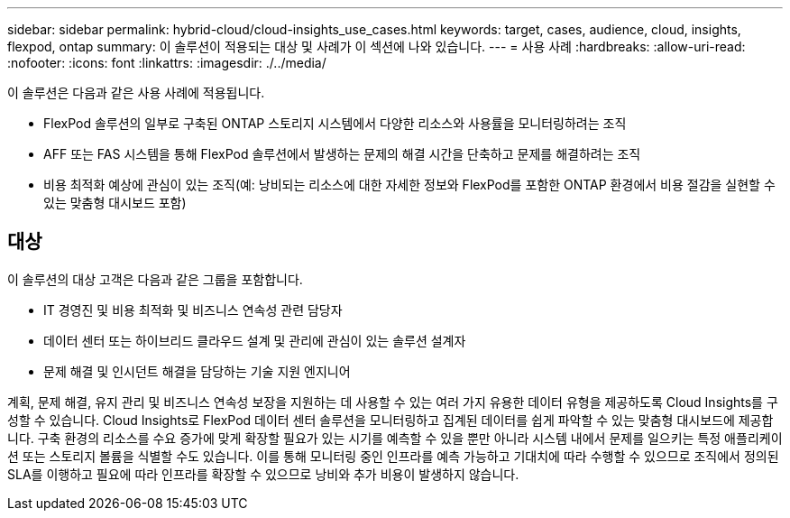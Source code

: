 ---
sidebar: sidebar 
permalink: hybrid-cloud/cloud-insights_use_cases.html 
keywords: target, cases, audience, cloud, insights, flexpod, ontap 
summary: 이 솔루션이 적용되는 대상 및 사례가 이 섹션에 나와 있습니다. 
---
= 사용 사례
:hardbreaks:
:allow-uri-read: 
:nofooter: 
:icons: font
:linkattrs: 
:imagesdir: ./../media/


이 솔루션은 다음과 같은 사용 사례에 적용됩니다.

* FlexPod 솔루션의 일부로 구축된 ONTAP 스토리지 시스템에서 다양한 리소스와 사용률을 모니터링하려는 조직
* AFF 또는 FAS 시스템을 통해 FlexPod 솔루션에서 발생하는 문제의 해결 시간을 단축하고 문제를 해결하려는 조직
* 비용 최적화 예상에 관심이 있는 조직(예: 낭비되는 리소스에 대한 자세한 정보와 FlexPod를 포함한 ONTAP 환경에서 비용 절감을 실현할 수 있는 맞춤형 대시보드 포함)




== 대상

이 솔루션의 대상 고객은 다음과 같은 그룹을 포함합니다.

* IT 경영진 및 비용 최적화 및 비즈니스 연속성 관련 담당자
* 데이터 센터 또는 하이브리드 클라우드 설계 및 관리에 관심이 있는 솔루션 설계자
* 문제 해결 및 인시던트 해결을 담당하는 기술 지원 엔지니어


계획, 문제 해결, 유지 관리 및 비즈니스 연속성 보장을 지원하는 데 사용할 수 있는 여러 가지 유용한 데이터 유형을 제공하도록 Cloud Insights를 구성할 수 있습니다. Cloud Insights로 FlexPod 데이터 센터 솔루션을 모니터링하고 집계된 데이터를 쉽게 파악할 수 있는 맞춤형 대시보드에 제공합니다. 구축 환경의 리소스를 수요 증가에 맞게 확장할 필요가 있는 시기를 예측할 수 있을 뿐만 아니라 시스템 내에서 문제를 일으키는 특정 애플리케이션 또는 스토리지 볼륨을 식별할 수도 있습니다. 이를 통해 모니터링 중인 인프라를 예측 가능하고 기대치에 따라 수행할 수 있으므로 조직에서 정의된 SLA를 이행하고 필요에 따라 인프라를 확장할 수 있으므로 낭비와 추가 비용이 발생하지 않습니다.
